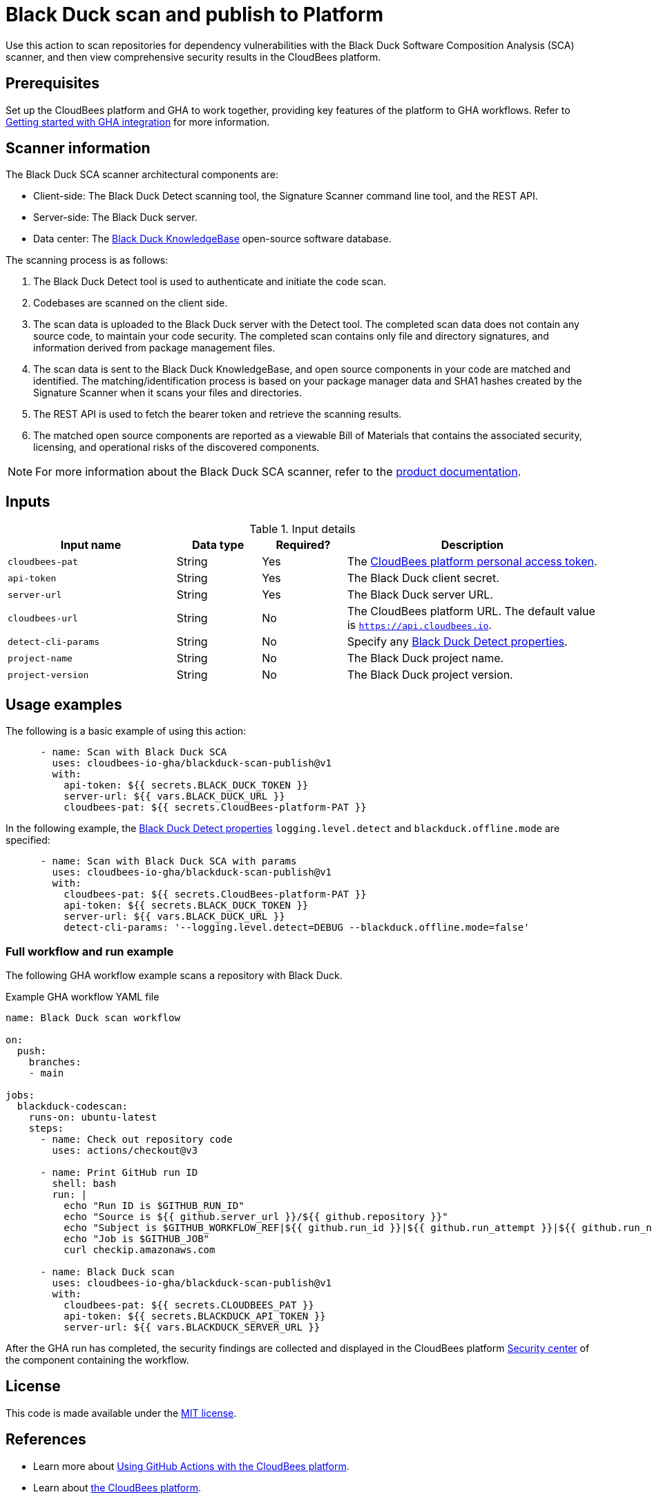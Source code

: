 = Black Duck scan and publish to Platform

Use this action to scan repositories for dependency vulnerabilities with the Black Duck Software Composition Analysis (SCA) scanner, and then view comprehensive security results in the CloudBees platform.

== Prerequisites

Set up the CloudBees platform and GHA to work together, providing key features of the platform to GHA workflows. Refer to link:https://docs.cloudbees.com/docs/cloudbees-platform/latest/github-actions/gha-getting-started[Getting started with GHA integration] for more information.

== Scanner information

The Black Duck SCA scanner architectural components are:

* Client-side: The Black Duck Detect scanning tool, the Signature Scanner command line tool, and the REST API.
* Server-side: The Black Duck server.
* Data center: The link:https://www.blackduck.com/software-composition-analysis-tools/knowledgebase.html[Black Duck KnowledgeBase] open-source software database.

The scanning process is as follows:

. The Black Duck Detect tool is used to authenticate and initiate the code scan.
. Codebases are scanned on the client side.
. The scan data is uploaded to the Black Duck server with the Detect tool.
The completed scan data does not contain any source code, to maintain your code security.
The completed scan contains only file and directory signatures, and information derived from package management files.
. The scan data is sent to the Black Duck KnowledgeBase, and open source components in your code are matched and identified.
The matching/identification process is based on your package manager data and SHA1 hashes created by the Signature Scanner when it scans your files and directories.
. The REST API is used to fetch the bearer token and retrieve the scanning results.
. The matched open source components are reported as a viewable Bill of Materials that contains the associated security, licensing, and operational risks of the discovered components.

NOTE: For more information about the Black Duck SCA scanner, refer to the link:https://documentation.blackduck.com/bundle/bd-hub/page/Welcome.html[product documentation].

== Inputs

[cols="2a,1a,1a,3a",options="header"]
.Input details
|===

| Input name
| Data type
| Required?
| Description

| `cloudbees-pat`
| String
| Yes
| The https://docs.cloudbees.com/docs/cloudbees-platform/latest/workflows/personal-access-token[CloudBees platform personal access token].

| `api-token`
| String
| Yes
| The Black Duck client secret.

| `server-url`
| String
| Yes
| The Black Duck server URL.

| `cloudbees-url`
| String
| No
| The CloudBees platform URL. The default value is `https://api.cloudbees.io`.

| `detect-cli-params`
| String
| No
| Specify any link:https://documentation.blackduck.com/bundle/detect/page/properties/basic-properties.html[Black Duck Detect properties].

| `project-name`
| String
| No
| The Black Duck project name.

| `project-version`
| String
| No
| The Black Duck project version.

|===

== Usage examples

The following is a basic example of using this action:

[source,yaml]
----

      - name: Scan with Black Duck SCA
        uses: cloudbees-io-gha/blackduck-scan-publish@v1
        with:
          api-token: ${{ secrets.BLACK_DUCK_TOKEN }}
          server-url: ${{ vars.BLACK_DUCK_URL }}
          cloudbees-pat: ${{ secrets.CloudBees-platform-PAT }}

----

In the following example, the link:https://documentation.blackduck.com/bundle/detect/page/properties/basic-properties.html[Black Duck Detect properties]
`logging.level.detect` and `blackduck.offline.mode` are specified:

[source,yaml]
----

      - name: Scan with Black Duck SCA with params
        uses: cloudbees-io-gha/blackduck-scan-publish@v1
        with:
          cloudbees-pat: ${{ secrets.CloudBees-platform-PAT }}
          api-token: ${{ secrets.BLACK_DUCK_TOKEN }}
          server-url: ${{ vars.BLACK_DUCK_URL }}
          detect-cli-params: '--logging.level.detect=DEBUG --blackduck.offline.mode=false'

----

=== Full workflow and run example

The following GHA workflow example scans a repository with Black Duck.

.Example GHA workflow YAML file
[.collapsible]
--

[source, yaml,role="default-expanded"]
----
name: Black Duck scan workflow

on:
  push:
    branches:
    - main

jobs:
  blackduck-codescan:
    runs-on: ubuntu-latest
    steps:
      - name: Check out repository code
        uses: actions/checkout@v3

      - name: Print GitHub run ID
        shell: bash
        run: |
          echo "Run ID is $GITHUB_RUN_ID"
          echo "Source is ${{ github.server_url }}/${{ github.repository }}"
          echo "Subject is $GITHUB_WORKFLOW_REF|${{ github.run_id }}|${{ github.run_attempt }}|${{ github.run_number }}"
          echo "Job is $GITHUB_JOB"
          curl checkip.amazonaws.com

      - name: Black Duck scan
        uses: cloudbees-io-gha/blackduck-scan-publish@v1
        with:
          cloudbees-pat: ${{ secrets.CLOUDBEES_PAT }}
          api-token: ${{ secrets.BLACKDUCK_API_TOKEN }}
          server-url: ${{ vars.BLACKDUCK_SERVER_URL }}

----
--

After the GHA run has completed, the security findings are collected and displayed in the CloudBees platform https://docs.cloudbees.com/docs/cloudbees-platform/latest/aspm/security-center[Security center] of the component containing the workflow.

== License

This code is made available under the 
link:https://opensource.org/license/mit/[MIT license].

== References

* Learn more about link:https://docs.cloudbees.com/docs/cloudbees-platform/latest/github-actions/intro[Using GitHub Actions with the CloudBees platform].
* Learn about link:https://docs.cloudbees.com/docs/cloudbees-platform/latest/[the CloudBees platform].
